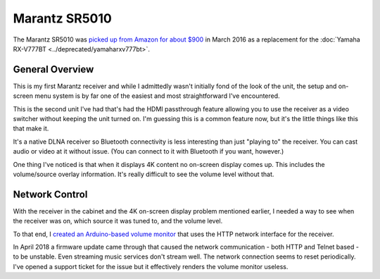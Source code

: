 ==============
Marantz SR5010
==============

The Marantz SR5010 was `picked up from Amazon for about $900 <http://www.amazon.com/dp/B010FH2J9W?tag=mhsvortex>`_ in March 2016 as a replacement for the :doc:`Yamaha RX-V777BT <../deprecated/yamaharxv777bt>`.

.. image:: marantzsr5010.jpg

General Overview
================

This is my first Marantz receiver and while I admittedly wasn't initially fond of the look of the unit, the setup and on-screen menu system is by far one of the easiest and most straightforward I've encountered.

This is the second unit I've had that's had the HDMI passthrough feature allowing you to use the receiver as a video switcher without keeping the unit turned on. I'm guessing this is a common feature now, but it's the little things like this that make it.

It's a native DLNA receiver so Bluetooth connectivity is less interesting than just "playing to" the receiver. You can cast audio or video at it without issue. (You can connect to it with Bluetooth if you want, however.)

One thing I've noticed is that when it displays 4K content no on-screen display comes up. This includes the volume/source overlay information. It's really difficult to see the volume level without that.

Network Control
===============

With the receiver in the cabinet and the 4K on-screen display problem mentioned earlier, I needed a way to see when the receiver was on, which source it was tuned to, and the volume level.

To that end, I `created an Arduino-based volume monitor <http://www.paraesthesia.com/archive/2017/03/27/arduino-volume-monitor-for-marantz-receiver/>`_ that uses the HTTP network interface for the receiver.

In April 2018 a firmware update came through that caused the network communication - both HTTP and Telnet based - to be unstable. Even streaming music services don't stream well. The network connection seems to reset periodically. I've opened a support ticket for the issue but it effectively renders the volume monitor useless.